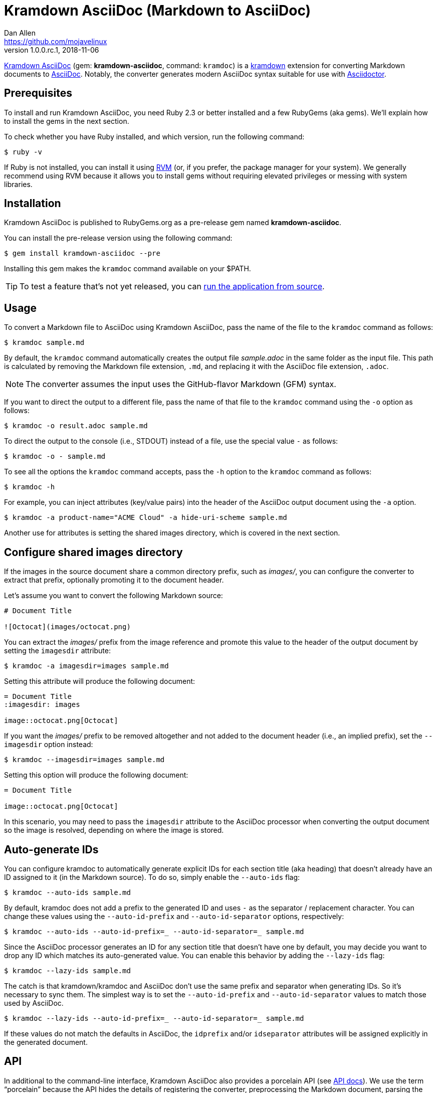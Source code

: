 = {project-name} (Markdown to AsciiDoc)
Dan Allen <https://github.com/mojavelinux>
v1.0.0.rc.1, 2018-11-06
// Aliases:
:project-name: Kramdown AsciiDoc
:project-handle: kramdown-asciidoc
// Settings:
:idprefix:
:idseparator: -
ifndef::env-github[:icons: font]
ifdef::env-github,env-browser[]
:toc: preamble
:toclevels: 1
endif::[]
ifdef::env-github[]
:status:
:!toc-title:
:note-caption: :paperclip:
:tip-caption: :bulb:
endif::[]
// URIs:
:uri-repo: https://github.com/asciidoctor/kramdown-asciidoc
:uri-asciidoc: https://asciidoctor.org/docs/what-is-asciidoc/#what-is-asciidoc
:uri-asciidoctor: https://asciidoctor.org
:uri-kramdown: https://kramdown.gettalong.org
:uri-rvm: https://rvm.io
:uri-rvm-install: https://rvm.io/rvm/install
:uri-api-docs: https://www.rubydoc.info/github/asciidoctor/kramdown-asciidoc/master
:uri-ci-appveyor: https://ci.appveyor.com/project/asciidoctor/kramdown-asciidoc
:img-uri-ci-appveyor: https://ci.appveyor.com/api/projects/status/2pwvdbcoeux1ifb5/branch/master?svg=true
:uri-ci-travis: https://travis-ci.org/asciidoctor/kramdown-asciidoc
:img-uri-ci-travis: https://img.shields.io/travis/asciidoctor/kramdown-asciidoc/master.svg
:uri-gem: https://rubygems.org/gems/kramdown-asciidoc
:img-uri-gem: https://img.shields.io/gem/v/kramdown-asciidoc.svg?label=gem

ifdef::status[]
image:{img-uri-gem}[Gem Version,link={uri-gem}]
image:{img-uri-ci-travis}[Build Status (Travis CI),link={uri-ci-travis}]
image:{img-uri-ci-appveyor}[Build Status (AppVeyor),link={uri-ci-appveyor}]
endif::[]

{uri-repo}[{project-name}] (gem: *{project-handle}*, command: `kramdoc`) is a {uri-kramdown}[kramdown] extension for converting Markdown documents to {uri-asciidoc}[AsciiDoc].
Notably, the converter generates modern AsciiDoc syntax suitable for use with {uri-asciidoctor}[Asciidoctor].

== Prerequisites

To install and run {project-name}, you need Ruby 2.3 or better installed and a few RubyGems (aka gems).
We'll explain how to install the gems in the next section.

To check whether you have Ruby installed, and which version, run the following command:

 $ ruby -v

If Ruby is not installed, you can install it using {uri-rvm}[RVM] (or, if you prefer, the package manager for your system).
We generally recommend using RVM because it allows you to install gems without requiring elevated privileges or messing with system libraries.

== Installation

{project-name} is published to RubyGems.org as a pre-release gem named *{project-handle}*.

You can install the pre-release version using the following command:

 $ gem install kramdown-asciidoc --pre

Installing this gem makes the `kramdoc` command available on your $PATH.

TIP: To test a feature that's not yet released, you can <<Development,run the application from source>>.

== Usage

To convert a Markdown file to AsciiDoc using {project-name}, pass the name of the file to the `kramdoc` command as follows:

 $ kramdoc sample.md

By default, the `kramdoc` command automatically creates the output file [.path]_sample.adoc_ in the same folder as the input file.
This path is calculated by removing the Markdown file extension, `.md`, and replacing it with the AsciiDoc file extension, `.adoc`.

NOTE: The converter assumes the input uses the GitHub-flavor Markdown (GFM) syntax.

If you want to direct the output to a different file, pass the name of that file to the `kramdoc` command using the `-o` option as follows:

 $ kramdoc -o result.adoc sample.md

To direct the output to the console (i.e., STDOUT) instead of a file, use the special value `-` as follows:

 $ kramdoc -o - sample.md

To see all the options the `kramdoc` command accepts, pass the `-h` option to the `kramdoc` command as follows:

 $ kramdoc -h

For example, you can inject attributes (key/value pairs) into the header of the AsciiDoc output document using the `-a` option.

 $ kramdoc -a product-name="ACME Cloud" -a hide-uri-scheme sample.md

Another use for attributes is setting the shared images directory, which is covered in the next section.

== Configure shared images directory

If the images in the source document share a common directory prefix, such as [.path]_images/_, you can configure the converter to extract that prefix, optionally promoting it to the document header.

Let's assume you want to convert the following Markdown source:

[source,markdown]
----
# Document Title

![Octocat](images/octocat.png)
----

You can extract the [.path]_images/_ prefix from the image reference and promote this value to the header of the output document by setting the `imagesdir` attribute:

 $ kramdoc -a imagesdir=images sample.md

Setting this attribute will produce the following document:

[source,asciidoc]
----
= Document Title
:imagesdir: images

image::octocat.png[Octocat]
----

If you want the [.path]_images/_ prefix to be removed altogether and not added to the document header (i.e., an implied prefix), set the `--imagesdir` option instead:

 $ kramdoc --imagesdir=images sample.md

Setting this option will produce the following document:

[source,asciidoc]
----
= Document Title

image::octocat.png[Octocat]
----

In this scenario, you may need to pass the `imagesdir` attribute to the AsciiDoc processor when converting the output document so the image is resolved, depending on where the image is stored.

== Auto-generate IDs

You can configure kramdoc to automatically generate explicit IDs for each section title (aka heading) that doesn't already have an ID assigned to it (in the Markdown source).
To do so, simply enable the `--auto-ids` flag:

 $ kramdoc --auto-ids sample.md

By default, kramdoc does not add a prefix to the generated ID and uses `-` as the separator / replacement character.
You can change these values using the `--auto-id-prefix` and `--auto-id-separator` options, respectively:

 $ kramdoc --auto-ids --auto-id-prefix=_ --auto-id-separator=_ sample.md

Since the AsciiDoc processor generates an ID for any section title that doesn't have one by default, you may decide you want to drop any ID which matches its auto-generated value.
You can enable this behavior by adding the `--lazy-ids` flag:

 $ kramdoc --lazy-ids sample.md

The catch is that kramdown/kramdoc and AsciiDoc don't use the same prefix and separator when generating IDs.
So it's necessary to sync them.
The simplest way is to set the `--auto-id-prefix` and `--auto-id-separator` values to match those used by AsciiDoc.

 $ kramdoc --lazy-ids --auto-id-prefix=_ --auto-id-separator=_ sample.md

If these values do not match the defaults in AsciiDoc, the `idprefix` and/or `idseparator` attributes will be assigned explicitly in the generated document.

== API

In additional to the command-line interface, {project-name} also provides a porcelain API (see {uri-api-docs}[API docs]).
We use the term "`porcelain`" because the API hides the details of registering the converter, preprocessing the Markdown document, parsing the document with kramdown, and calling the converter method to transform the parse tree to AsciiDoc.

The API consists of two static methods in the Kramdoc module:

* `Kramdoc.convert(source, opts)` - convert a Markdown string or IO object to AsciiDoc
* `Kramdoc.convert_file(file, opts)` - convert a Markdown file object or path to AsciiDoc

NOTE: `Kramdoc` is a shorthand for `Kramdown::AsciiDoc` to align with the name of the CLI.

Both API methods accept the source as the first argument and an options hash as the second.

To convert a Markdown file to AsciiDoc using the {project-name} API, pass the name of the file to the `Kramdoc.convert_file` method as follows:

[source,ruby]
----
require 'kramdown-asciidoc'

Kramdoc.convert_file 'sample.md'
----

Like the command-line, `Kramdoc.convert_file` converts the Markdown file to an adjacent AsciiDoc file calculated by removing the Markdown file extension, `.md`, and replacing it with the AsciiDoc file extension, `.adoc`.

If you want to direct the output to a different file, pass the name of that file to the `Kramdoc.convert_file` method using the `:to` option as follows:

[source,ruby]
----
require 'kramdown-asciidoc'

Kramdoc.convert_file 'sample.md', to: 'result.adoc'
----

To convert a Markdown string to an AsciiDoc string using the {project-name} API, pass the string to the `Kramdoc.convert` method as follows:

[source,ruby]
----
require 'kramdown-asciidoc'

markdown = <<~EOS
# Document Title

Hello, world!
EOS

asciidoc = Kramdoc.convert markdown
----

If you want to direct the output to a file, pass the name of that file to the `Kramdoc.convert` method using the `:to` option as follows:

[source,ruby]
----
Kramdoc.convert markdown, to: 'result.adoc'
----

The input string is automatically converted to UTF-8.

For more information about the API, refer to the {uri-api-docs}[API documentation].

== Development

To help develop {project-name}, or to simply test-drive the development version, you need to retrieve the source from GitHub.
Follow the instructions below to learn how to clone the source and run the application from source (i.e., your clone).

=== Retrieve the source code

Simply copy the {uri-repo}[GitHub repository URL] and pass it to the `git clone` command:

[subs=attributes+]
 $ git clone {uri-repo}

Next, switch to the project directory:

[subs=attributes+]
 $ cd {project-handle}

=== Prepare RVM (optional)

We recommend using {uri-rvm}[RVM] when developing applications with Ruby.
We like RVM because it keeps the dependencies required by the project isolated from the rest of your system.
Follow the {uri-rvm-install}[installation instructions] on the RVM site to setup RVM and install Ruby.

Once you have RVM setup, switch to the RVM-managed version of Ruby recommended by the project using this command:

 $ rvm use

The recommended version of Ruby is defined in the [.path]_.ruby-version_ file at the root of the project.

=== Install the dependencies

The dependencies needed to use {project-name} are defined in the [.path]_Gemfile_ at the root of the project.
You'll use Bundler to install these dependencies.

To check if you have Bundler available, use the `bundle` command to query the version installed:

 $ bundle --version

If Bundler is not installed, use the `gem` command to install it.

 $ gem install bundler

Then, use the `bundle` command to install the project dependencies under the project directory:

 $ bundle --path=.bundle/gems

NOTE: You must invoke `bundle` from the project's root directory so it can locate the [.path]_Gemfile_.

=== Run the tests

The test suite is located in the [.path]_spec_ directory.
The tests are all based on RSpec.

Most specs are scenarios, located under the [.path]_spec/scenarios_ directory.
Each scenario consists of a Markdown file that ends in .md (the given), an AsciiDoc file that ends in .adoc (the then), and an optional options file that ends in .opts.
The test converts the Markdown to AsciiDoc (the when) and validates the result against what's expected.
The specification name of each scenario is derived from the directory name.

You can run all of the tests using Rake:

 $ bundle exec rake

For more fine-grained control, you can also run the tests directly using RSpec:

 $ bundle exec rspec

To run all the scenarios, point RSpec at the spec file:

 $ bundle exec rspec spec/scenario_spec.rb

==== Run individual tests

If you only want to run a single test, or a group of tests, you can do so by tagging the test cases, then filtering the test run using that tag.

Start by adding the `wip` tag to one or more specifications:

[source,ruby]
----
it 'should do something new', wip: true do
  expect(true).to be true
end
----

Next, run RSpec with the `wip` flag enabled:

 $ bundle exec rspec -t wip

RSpec will only run the specifications that contain this flag.

You can also filter tests by keyword.
Let's assume we want to run all the tests that have `wrap` in the description.
Run RSpec with the example filter:

 $ bundle exec rspec -e wrap

RSpec will only run the specifications that have a description containing the text `wrap`.

=== Generate code coverage

To generate a code coverage report when running tests using simplecov, set the `COVERAGE` environment variable as follows when running the tests:

 $ COVERAGE=true bundle exec rake

You'll see a total coverage score as well as a link to the HTML report in the output.
The HTML report helps you understand which lines and branches were missed, if any.

Despite being fast, the downside of using simplecov is that it misses branches.
You can use deep-cover to generate a more thorough report.
To do so, set the `COVERAGE` environment variable as follows when running the tests:

 $ COVERAGE=deep bundle exec rake

You'll see a total coverage score, a detailed coverage report, and a link to HTML report in the output.
The HTML report helps you understand which lines and branches were missed, if any.

As an alternative to deep cover's native HTML reporter, you can also use istanbul / nyc.
First, you'll need to have the `nyc` command available on your system:

 $ npm install -g nyc

or

 $ yarn global add nyc

Next, in addition to the `COVERAGE` environment variable, also set the `DEEP_COVER_REPORTER` environment variable as follows when running the tests:

 $ COVERAGE=deep DEEP_COVER_REPORTER=istanbul bundle exec rake

You'll see a total coverage score, a detailed coverage report, and a link to HTML report in the output.
The HTML report helps you understand which lines and branches were missed, if any.

=== Usage

When running the `kramdoc` command from source, you must prefix the command with `bundle exec`:

 $ bundle exec kramdoc sample.md

To avoid having to do this, or make the `kramdoc` command available from anywhere, you need to build the development gem and install it.

== Alternatives

* https://github.com/bodiam/markdown-to-asciidoc[markdown-to-asciidoc] (Java library)
* http://pandoc.org[pandoc] (Haskell-based CLI tool)

== Authors

*{project-name}* was written by {email}[{author}].

== Copyright

Copyright (C) 2016-2018 OpenDevise Inc. (on behalf of the Asciidoctor Project).
Free use of this software is granted under the terms of the MIT License.

See the link:LICENSE.adoc[LICENSE] file for details.
